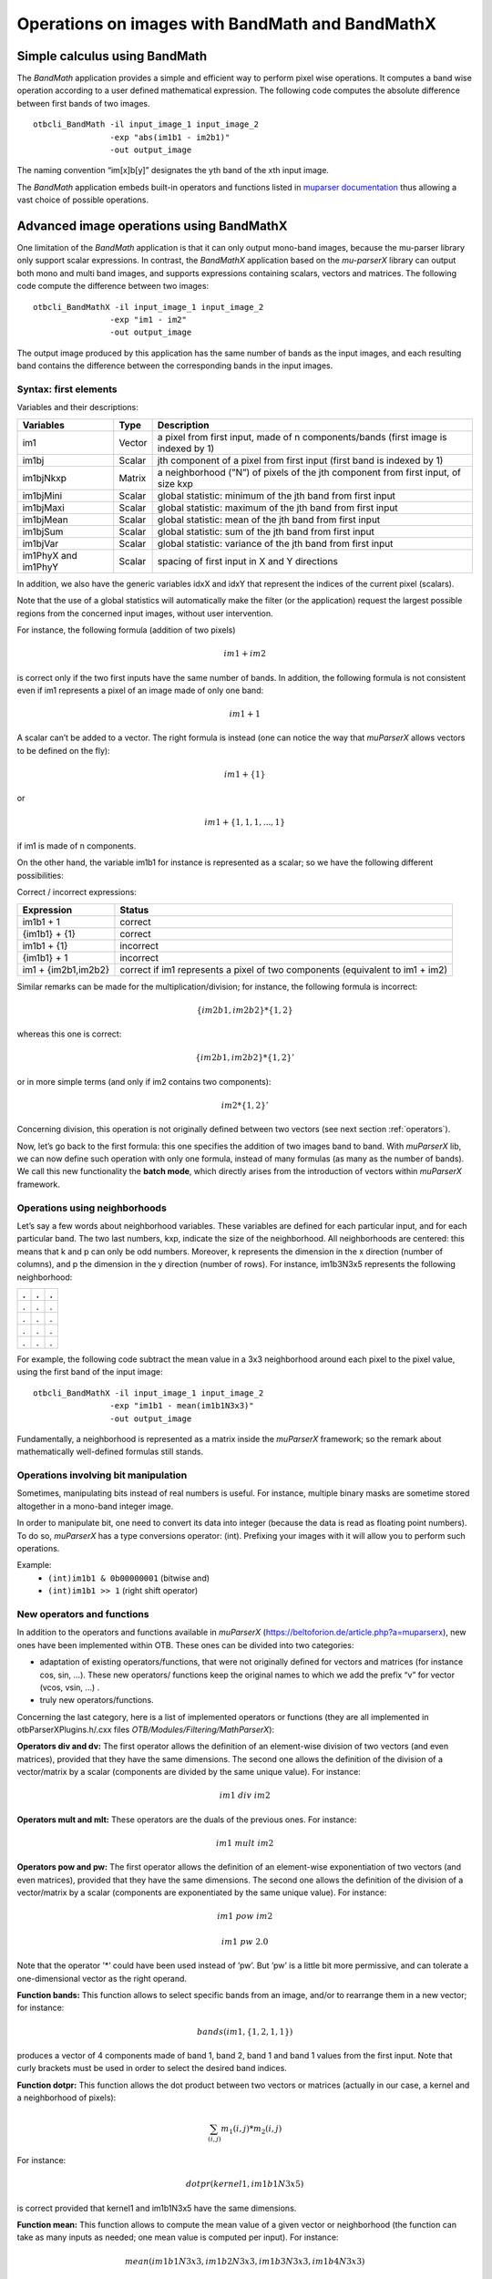 Operations on images with BandMath and BandMathX
================================================

Simple calculus using BandMath
------------------------------

The *BandMath* application provides a simple and efficient way to
perform pixel wise operations. It computes a band wise
operation according to a user defined mathematical expression. The
following code computes the absolute difference between first bands of
two images.

::

    otbcli_BandMath -il input_image_1 input_image_2
                    -exp "abs(im1b1 - im2b1)"
                    -out output_image

The naming convention “im[x]b[y]” designates the yth band of the xth
input image.

The *BandMath* application embeds built-in operators and functions
listed in `muparser documentation <https://beltoforion.de/article.php?a=muparser&p=features&s=idDef1#idDef1>`_ thus
allowing a vast choice of possible operations.


Advanced image operations using BandMathX
-----------------------------------------

One limitation of the *BandMath* application is that it can only output mono-band images, because the mu-parser library
only support scalar expressions. In contrast, the *BandMathX* application based on the *mu-parserX* library can output both mono and
multi band images, and supports expressions containing scalars, vectors and matrices. The following code compute the difference
between two images:

::

    otbcli_BandMathX -il input_image_1 input_image_2
                    -exp "im1 - im2"
                    -out output_image


The output image produced by this application has the same number of bands as the input images, and each resulting band contains
the difference between the corresponding bands in the input images.


Syntax: first elements
~~~~~~~~~~~~~~~~~~~~~~

Variables and their descriptions:

+-----------------------+----------+--------------------------------------------------------------------------------------+
| Variables             | Type     | Description                                                                          |
+=======================+==========+======================================================================================+
| im1                   | Vector   | a pixel from first input, made of n components/bands (first image is indexed by 1)   |
+-----------------------+----------+--------------------------------------------------------------------------------------+
| im1bj                 | Scalar   | jth component of a pixel from first input (first band is indexed by 1)               |
+-----------------------+----------+--------------------------------------------------------------------------------------+
| im1bjNkxp             | Matrix   | a neighborhood (”N”) of pixels of the jth component from first input, of size kxp    |
+-----------------------+----------+--------------------------------------------------------------------------------------+
| im1bjMini             | Scalar   | global statistic: minimum of the jth band from first input                           |
+-----------------------+----------+--------------------------------------------------------------------------------------+
| im1bjMaxi             | Scalar   | global statistic: maximum of the jth band from first input                           |
+-----------------------+----------+--------------------------------------------------------------------------------------+
| im1bjMean             | Scalar   | global statistic: mean of the jth band from first input                              |
+-----------------------+----------+--------------------------------------------------------------------------------------+
| im1bjSum              | Scalar   | global statistic: sum of the jth band from first input                               |
+-----------------------+----------+--------------------------------------------------------------------------------------+
| im1bjVar              | Scalar   | global statistic: variance of the jth band from first input                          |
+-----------------------+----------+--------------------------------------------------------------------------------------+
| im1PhyX and im1PhyY   | Scalar   | spacing of first input in X and Y directions                                         |
+-----------------------+----------+--------------------------------------------------------------------------------------+

In addition, we also have the generic variables idxX and idxY that
represent the indices of the current pixel (scalars).

Note that the use of a global statistics will automatically make the
filter (or the application) request the largest possible regions from
the concerned input images, without user intervention.

For instance, the following formula (addition of two pixels)

.. math:: im1+im2

is correct only if the two first inputs have the same number of bands.
In addition, the following formula is not consistent even if im1
represents a pixel of an image made of only one band:

.. math:: im1+1

A scalar can’t be added to a vector. The right formula is instead (one
can notice the way that *muParserX* allows vectors to be defined on the fly):

.. math:: im1+\{ 1 \}

or

.. math:: im1 + \{1,1,1,...,1\}

if im1 is made of n components.

On the other hand, the variable im1b1 for instance is represented as a
scalar; so we have the following different possibilities:

Correct / incorrect expressions:

+-----------------------+---------------------------------------------------------------------------------+
| Expression            | Status                                                                          |
+=======================+=================================================================================+
| im1b1 + 1             | correct                                                                         |
+-----------------------+---------------------------------------------------------------------------------+
| {im1b1} + {1}         | correct                                                                         |
+-----------------------+---------------------------------------------------------------------------------+
| im1b1 + {1}           | incorrect                                                                       |
+-----------------------+---------------------------------------------------------------------------------+
| {im1b1} + 1           | incorrect                                                                       |
+-----------------------+---------------------------------------------------------------------------------+
| im1 + {im2b1,im2b2}   | correct if im1 represents a pixel of two components (equivalent to im1 + im2)   |
+-----------------------+---------------------------------------------------------------------------------+


Similar remarks can be made for the multiplication/division; for
instance, the following formula is incorrect:

.. math:: \{im2b1,im2b2\} * \{1,2\}

whereas this one is correct:

.. math:: \{im2b1,im2b2\} * \{1,2\}'

or in more simple terms (and only if im2 contains two components):

.. math:: im2* \{1,2\}'

Concerning division, this operation is not originally defined between
two vectors (see next section :ref:`operators`).

Now, let’s go back to the first formula: this one specifies the addition
of two images band to band. With *muParserX* lib, we can now define such
operation with only one formula, instead of many formulas (as many as
the number of bands). We call this new functionality the **batch mode**,
which directly arises from the introduction of vectors within *muParserX*
framework.


Operations using neighborhoods
~~~~~~~~~~~~~~~~~~~~~~~~~~~~~~

Let’s say a few words about neighborhood variables. These
variables are defined for each particular input, and for each particular
band. The two last numbers, kxp, indicate the size of the neighborhood.
All neighborhoods are centered: this means that k and p can only be odd
numbers. Moreover, k represents the dimension in the x direction (number
of columns), and p the dimension in the y direction (number of rows).
For instance, im1b3N3x5 represents the following neighborhood:

+-----+-----+-----+
| .   | .   | .   |
+=====+=====+=====+
| .   | .   | .   |
+-----+-----+-----+
| .   | .   | .   |
+-----+-----+-----+
| .   | .   | .   |
+-----+-----+-----+
| .   | .   | .   |
+-----+-----+-----+


For example, the following code subtract the mean value in a 3x3 neighborhood
around each pixel to the pixel value, using the first band of the input image:

::

    otbcli_BandMathX -il input_image_1 input_image_2
                    -exp "im1b1 - mean(im1b1N3x3)"
                    -out output_image

Fundamentally, a neighborhood is represented as a matrix inside the
*muParserX* framework; so the remark about mathematically well-defined
formulas still stands.

Operations involving bit manipulation
~~~~~~~~~~~~~~~~~~~~~~~~~~~~~~~~~~~~~

Sometimes, manipulating bits instead of real numbers is useful. For instance, multiple binary masks are sometime stored altogether
in a mono-band integer image.

In order to manipulate bit, one need to convert its data into integer (because the data is read as floating point numbers).
To do so, *muParserX* has a type conversions operator: (int). Prefixing 
your images with it will allow you to perform such operations.

Example:
  - ``(int)im1b1 & 0b00000001`` (bitwise and)
  - ``(int)im1b1 >> 1`` (right shift operator)


.. _operators:

New operators and functions
~~~~~~~~~~~~~~~~~~~~~~~~~~~

In addition to the operators and functions available in *muParserX* (https://beltoforion.de/article.php?a=muparserx),
new ones have been implemented within OTB. These ones can be divided into two categories:

-  adaptation of existing operators/functions, that were not originally
   defined for vectors and matrices (for instance cos, sin, ...). These
   new operators/ functions keep the original names to which we add the
   prefix “v” for vector (vcos, vsin, ...) .

-  truly new operators/functions.

Concerning the last category, here is a list of implemented operators or
functions (they are all implemented in otbParserXPlugins.h/.cxx files
`OTB/Modules/Filtering/MathParserX`):

**Operators div and dv:** The first operator allows the definition of an
element-wise division of two vectors (and even matrices), provided that
they have the same dimensions. The second one allows the definition of
the division of a vector/matrix by a scalar (components are divided by
the same unique value). For instance:

.. math:: im1 ~ div ~ im2


**Operators mult and mlt:** These operators are the duals of the previous
ones. For instance:

.. math:: im1 ~  mult ~ im2


**Operators pow and pw:** The first operator allows the definition of an
element-wise exponentiation of two vectors (and even matrices), provided
that they have the same dimensions. The second one allows the definition
of the division of a vector/matrix by a scalar (components are
exponentiated by the same unique value). For instance:

.. math:: im1 ~ pow ~ im2

.. math:: im1 ~ pw ~ 2.0

Note that the operator ’\*’ could have been used instead of ’pw’.
But ’pw’ is a little bit more permissive, and can tolerate a
one-dimensional vector as the right operand.

**Function bands:** This function allows to select specific bands from an
image, and/or to rearrange them in a new vector; for instance:

.. math:: bands(im1,\{1,2,1,1\})

produces a vector of 4 components made of band 1, band 2, band 1 and
band 1 values from the first input. Note that curly brackets must be
used in order to select the desired band indices.

**Function dotpr:** This function allows the dot product between two
vectors or matrices (actually in our case, a kernel and a neighborhood
of pixels):

.. math:: \sum_{(i,j)} m_1(i,j)*m_2(i,j)

For instance:

.. math:: dotpr(kernel1,im1b1N3x5)

is correct provided that kernel1 and im1b1N3x5 have the same dimensions.

**Function mean:** This function allows to compute the mean value of a
given vector or neighborhood (the function can take as many inputs as
needed; one mean value is computed per input). For instance:

.. math:: mean(im1b1N3x3,im1b2N3x3,im1b3N3x3,im1b4N3x3)

Note: a limitation coming from muparserX itself makes it impossible to pass
all those neighborhoods with a unique variable.

**Function var:** This function computes the variance of a given
vector or neighborhood (the function can take as many inputs as needed;
one var value is computed per input). For instance:

.. math:: var(im1b1N3x3)

**Function median:** This function computes the median value of
a given vector or neighborhood (the function can take as many inputs as
needed; one median value is computed per input). For instance:

.. math:: median(im1b1N3x3)

**Function corr:** This function computes the correlation
between two vectors or matrices of the same dimensions (the function
takes two inputs). For instance:

.. math:: corr(im1b1N3x3,im1b2N3x3)

**Function maj:** This function computes the most represented
element within a vector or a matrix (the function can take as many
inputs as needed; one maj element value is computed per input). For
instance:

.. math:: maj(im1b1N3x3,im1b2N3x3)

**Function vmin and vmax:** These functions calculate the min or
max value of a given vector or neighborhood (only one input, the output is a 1x1 matrix). For
instance:

.. math:: (vmax(im3b1N3x5)+vmin(im3b1N3x5)) ~ div ~ \{2.0\}

**Function cat:** This function concatenates the results of
several expressions into a multidimensional vector, whatever their
respective dimensions (the function can take as many inputs as needed).
For instance:

.. math:: cat(im3b1,vmin(im3b1N3x5),median(im3b1N3x5),vmax(im3b1N3x5))

Note: the user should prefer the use of semi-colons (;) when setting
expressions, instead of directly use this function. The filter or the
application will call the function ’cat’ automatically. For instance:

.. math:: im3b1 ; vmin(im3b1N3x5) ; median(im3b1N3x5) ; vmax(im3b1N3x5)


**Function ndvi:** This function implements the classical normalized
difference vegetation index; it takes two inputs. For instance:

.. math:: ndvi(im1b1,im1b4)

First argument is related to the visible red band, and the second one to
the near-infrared band.

The table below summarizes the different functions and operators.

Functions and operators summary:

+----------------+-------------------------------------------------------------------------------+
| Variables      | Remark                                                                        |
+================+===============================================================================+
| ndvi           | two inputs                                                                    |
+----------------+-------------------------------------------------------------------------------+
| bands          | two inputs; length of second vector input gives the dimension of the output   |
+----------------+-------------------------------------------------------------------------------+
| dotptr         | many inputs                                                                   |
+----------------+-------------------------------------------------------------------------------+
| cat            | many inputs                                                                   |
+----------------+-------------------------------------------------------------------------------+
| mean           | many inputs                                                                   |
+----------------+-------------------------------------------------------------------------------+
| var            | many inputs                                                                   |
+----------------+-------------------------------------------------------------------------------+
| median         | many inputs                                                                   |
+----------------+-------------------------------------------------------------------------------+
| maj            | many inputs                                                                   |
+----------------+-------------------------------------------------------------------------------+
| corr           | two inputs                                                                    |
+----------------+-------------------------------------------------------------------------------+
| div and dv     | operators                                                                     |
+----------------+-------------------------------------------------------------------------------+
| mult and mlt   | operators                                                                     |
+----------------+-------------------------------------------------------------------------------+
| pow and pw     | operators                                                                     |
+----------------+-------------------------------------------------------------------------------+
| vnorm          | adaptation of an existing function to vectors: one input                      |
+----------------+-------------------------------------------------------------------------------+
| vabs           | adaptation of an existing function to vectors: one input                      |
+----------------+-------------------------------------------------------------------------------+
| vmin           | adaptation of an existing function to vectors: one input                      |
+----------------+-------------------------------------------------------------------------------+
| vmax           | adaptation of an existing function to vectors: one input                      |
+----------------+-------------------------------------------------------------------------------+
| vcos           | adaptation of an existing function to vectors: one input                      |
+----------------+-------------------------------------------------------------------------------+
| vsin           | adaptation of an existing function to vectors: one input                      |
+----------------+-------------------------------------------------------------------------------+
| vtan           | adaptation of an existing function to vectors: one input                      |
+----------------+-------------------------------------------------------------------------------+
| vtanh          | adaptation of an existing function to vectors: one input                      |
+----------------+-------------------------------------------------------------------------------+
| vsinh          | adaptation of an existing function to vectors: one input                      |
+----------------+-------------------------------------------------------------------------------+
| vcosh          | adaptation of an existing function to vectors: one input                      |
+----------------+-------------------------------------------------------------------------------+
| vlog           | adaptation of an existing function to vectors: one input                      |
+----------------+-------------------------------------------------------------------------------+
| vlog10         | adaptation of an existing function to vectors: one input                      |
+----------------+-------------------------------------------------------------------------------+
| vexp           | adaptation of an existing function to vectors: one input                      |
+----------------+-------------------------------------------------------------------------------+
| vsqrt          | adaptation of an existing function to vectors: one input                      |
+----------------+-------------------------------------------------------------------------------+
| vect2scal      | one dimensional vector to scalar                                              |
+----------------+-------------------------------------------------------------------------------+

Context and Constant
~~~~~~~~~~~~~~~~~~~~

Thanks to the `-incontext` one can pass constant value to the application in 
order to use it in the expression. For the definition
of constants, the following pattern must be observed: #type name value.
For instance:

::

  #F expo 1.1 #M kernel1 { 0.1 , 0.2 , 0.3 ; 0.4 , 0.5 , 0.6 ; 0.7 , 0.8 , 0.9 ; 1 , 1.1 , 1.2 ; 1.3 , 1.4 , 1.5 }

As we can see, #I/#F allows the definition of an integer/float constant,
whereas #M allows the definition of a vector/matrix. It is also possible
to define expressions within the same text file, with the pattern #E
expr. For instance:

::

  #F expo 1.1 #M kernel1 { 0.1 , 0.2 , 0.3 ; 0.4 , 0.5 , 0.6 ; 0.7 , 0.8 , 0.9 ; 1 , 1.1 , 1.2 ; 1.3 , 1.4 , 1.5 } #E dotpr(kernel1,im1b1N3x5)
